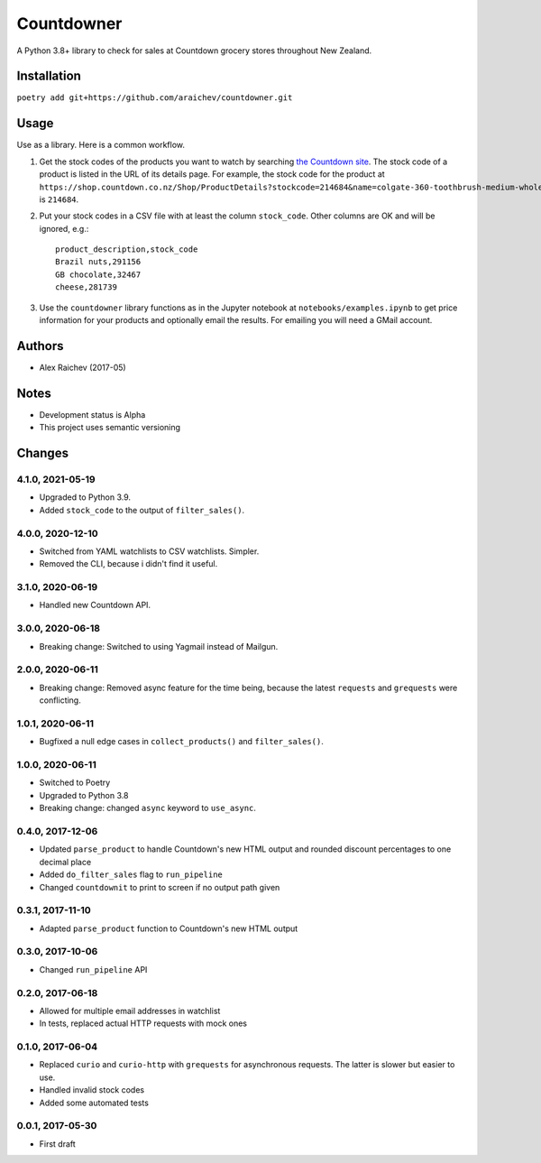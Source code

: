 Countdowner
************
.. image:: https://travis-ci.org/araichev/countdowner.svg?branch=master
    :target: https://travis-ci.org/araichev/countdowner

A Python 3.8+ library to check for sales at Countdown grocery stores throughout New Zealand.


Installation
=============
``poetry add git+https://github.com/araichev/countdowner.git``


Usage
======
Use as a library.
Here is a common workflow.

#. Get the stock codes of the products you want to watch by searching `the Countdown site <https://shop.countdown.co.nz/>`_.  The stock code of a product is listed in the URL of its details page. For example, the stock code for the product at ``https://shop.countdown.co.nz/Shop/ProductDetails?stockcode=214684&name=colgate-360-toothbrush-medium-whole-mouth-clean`` is ``214684``.

#. Put your stock codes in a CSV file with at least the column ``stock_code``. Other columns are OK and will be ignored, e.g.::

    product_description,stock_code
    Brazil nuts,291156
    GB chocolate,32467
    cheese,281739

#. Use the ``countdowner`` library functions as in the Jupyter notebook at ``notebooks/examples.ipynb`` to get price information for your products and optionally email the results.  For emailing you will need a GMail account.


Authors
========
- Alex Raichev (2017-05)


Notes
======
- Development status is Alpha
- This project uses semantic versioning


Changes
========

4.1.0, 2021-05-19
-----------------
- Upgraded to Python 3.9.
- Added ``stock_code`` to the output of ``filter_sales()``.


4.0.0, 2020-12-10
-----------------
- Switched from YAML watchlists to CSV watchlists. Simpler.
- Removed the CLI, because i didn't find it useful.


3.1.0, 2020-06-19
-----------------
- Handled new Countdown API.


3.0.0, 2020-06-18
-----------------
- Breaking change: Switched to using Yagmail instead of Mailgun.


2.0.0, 2020-06-11
-----------------
- Breaking change: Removed async feature for the time being, because the latest ``requests`` and ``grequests`` were conflicting.


1.0.1, 2020-06-11
-----------------
- Bugfixed a null edge cases in ``collect_products()`` and ``filter_sales()``.


1.0.0, 2020-06-11
-----------------
- Switched to Poetry
- Upgraded to Python 3.8
- Breaking change: changed ``async`` keyword to ``use_async``.


0.4.0, 2017-12-06
-------------------
- Updated ``parse_product`` to handle Countdown's new HTML output and rounded discount percentages to one decimal place
- Added ``do_filter_sales`` flag to ``run_pipeline``
- Changed ``countdownit`` to print to screen if no output path given


0.3.1, 2017-11-10
-------------------
- Adapted ``parse_product`` function to Countdown's new HTML output


0.3.0, 2017-10-06
-------------------
- Changed ``run_pipeline`` API


0.2.0, 2017-06-18
-------------------
- Allowed for multiple email addresses in watchlist
- In tests, replaced actual HTTP requests with mock ones


0.1.0, 2017-06-04
-------------------
- Replaced ``curio`` and ``curio-http`` with ``grequests`` for asynchronous requests. The latter is slower but easier to use.
- Handled invalid stock codes
- Added some automated tests


0.0.1, 2017-05-30
------------------
- First draft